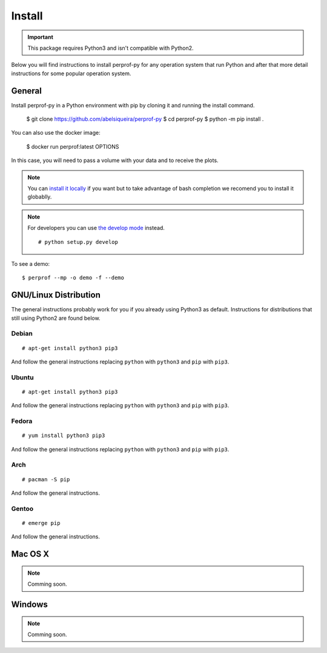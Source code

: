 Install
=======

.. important::

   This package requires Python3 and isn't compatible with Python2.

Below you will find instructions to install perprof-py for any operation system
that run Python and after that more detail instructions for some popular
operation system.

General
-------

Install perprof-py in a Python environment with pip by cloning it and running the install command.

    $ git clone https://github.com/abelsiqueira/perprof-py
    $ cd perprof-py
    $ python -m pip install .

You can also use the docker image:

    $ docker run perprof:latest OPTIONS

In this case, you will need to pass a volume with your data and to receive the plots.

.. note::

   You can `install it locally
   <https://docs.python.org/3.3/install/index.html#alternate-installation-the-home-scheme>`_
   if you want but to take advantage of bash
   completion we recomend you to install it globablly.

.. note::

   For developers you can use `the develop mode
   <http://pythonhosted.org/setuptools/setuptools.html#develop-deploy-the-project-source-in-development-mode>`_
   instead. ::

    # python setup.py develop

To see a demo::

    $ perprof --mp -o demo -f --demo

GNU/Linux Distribution
----------------------

The general instructions probably work for you if you already using Python3 as
default.  Instructions for distributions that still using Python2 are found
below.

Debian
~~~~~~
::

    # apt-get install python3 pip3

And follow the general instructions replacing ``python`` with ``python3`` and
``pip`` with ``pip3``.

Ubuntu
~~~~~~
::

    # apt-get install python3 pip3

And follow the general instructions replacing ``python`` with ``python3`` and
``pip`` with ``pip3``.

Fedora
~~~~~~

::

    # yum install python3 pip3

And follow the general instructions replacing ``python`` with ``python3`` and
``pip`` with ``pip3``.

Arch
~~~~

::

    # pacman -S pip

And follow the general instructions.

Gentoo
~~~~~~

::

    # emerge pip

And follow the general instructions.

Mac OS X
--------

.. note::

   Comming soon.

Windows
-------

.. note::

   Comming soon.
